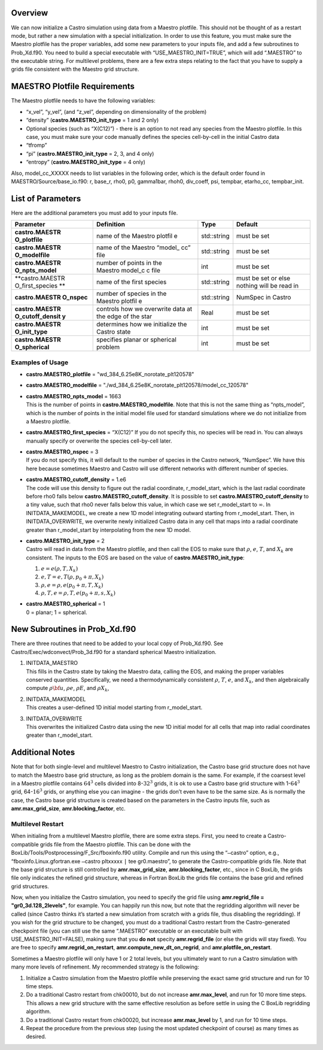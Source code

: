 Overview
========

We can now initialize a Castro simulation using data from a Maestro plotfile. This should not be thought of as a restart mode, but rather
a new simulation with a special initialization. In order to use this
feature, you must make sure the Maestro plotfile has the proper
variables, add some new parameters to your inputs file, and add a few
subroutines to Prob_Xd.f90. You need to build a special executable
with “USE_MAESTRO_INIT=TRUE”, which will add “.MAESTRO” to the
executable string. For multilevel problems, there are a few extra
steps relating to the fact that you have to supply a grids file
consistent with the Maestro grid structure.

MAESTRO Plotfile Requirements
=============================

The Maestro plotfile needs to have the following variables:

-  “x_vel”, “y_vel”, (and “z_vel”, depending on
   dimensionality of the problem)

-  “density” (**castro.MAESTRO_init_type** = 1 and 2 only)

-  Optional species (such as “X(C12)”) - there is an option to
   not read any species from the Maestro plotfile. In this case, you
   must make sure your code manually defines the species cell-by-cell
   in the initial Castro data

-  “tfromp”

-  “pi” (**castro.MAESTRO_init_type** = 2, 3, and 4 only)

-  “entropy” (**castro.MAESTRO_init_type** = 4 only)

Also, model_cc_XXXXX needs to list variables in the following order,
which is the default order found in MAESTRO/Source/base_io.f90: r,
base_r, rho0, p0, gamma1bar, rhoh0, div_coeff, psi, tempbar,
etarho_cc, tempbar_init.

List of Parameters
==================

Here are the additional parameters you must add to your inputs file.

+-----------------+-----------------+-----------------+-----------------+
| Parameter       | Definition      | Type            | Default         |
+=================+=================+=================+=================+
| **castro.MAESTR | name of the     | std::string     | must be set     |
| O_plotfile**    | Maestro plotfil |                 |                 |
|                 | e               |                 |                 |
+-----------------+-----------------+-----------------+-----------------+
| **castro.MAESTR | name of the     | std::string     | must be set     |
| O_modelfile**   | Maestro “model_ |                 |                 |
|                 | cc”             |                 |                 |
|                 | file            |                 |                 |
+-----------------+-----------------+-----------------+-----------------+
| **castro.MAESTR | number of       | int             | must be set     |
| O_npts_model**  | points in the   |                 |                 |
|                 | Maestro model_c |                 |                 |
|                 | c               |                 |                 |
|                 | file            |                 |                 |
+-----------------+-----------------+-----------------+-----------------+
| **castro.MAESTR | name of the     | std::string     | must be set or  |
| O_first_species | first species   |                 | else nothing    |
| **              |                 |                 | will be read in |
+-----------------+-----------------+-----------------+-----------------+
| **castro.MAESTR | number of       | std::string     | NumSpec in      |
| O_nspec**       | species in the  |                 | Castro          |
|                 | Maestro plotfil |                 |                 |
|                 | e               |                 |                 |
+-----------------+-----------------+-----------------+-----------------+
| **castro.MAESTR | controls how we | Real            | must be set     |
| O_cutoff_densit | overwrite data  |                 |                 |
| y**             | at the edge of  |                 |                 |
|                 | the star        |                 |                 |
+-----------------+-----------------+-----------------+-----------------+
| **castro.MAESTR | determines how  | int             | must be set     |
| O_init_type**   | we initialize   |                 |                 |
|                 | the             |                 |                 |
|                 | Castro state    |                 |                 |
+-----------------+-----------------+-----------------+-----------------+
| **castro.MAESTR | specifies       | int             | must be set     |
| O_spherical**   | planar or       |                 |                 |
|                 | spherical       |                 |                 |
|                 | problem         |                 |                 |
+-----------------+-----------------+-----------------+-----------------+

Examples of Usage
-----------------

-  **castro.MAESTRO_plotfile** = "wd_384_6.25e8K_norotate_plt120578"

-  **castro.MAESTRO_modelfile** = "./wd_384_6.25e8K_norotate_plt120578/model_cc_120578"

-  | **castro.MAESTRO_npts_model** = 1663
   | This is the number of
     points in **castro.MAESTRO_modelfile**. Note that this is not
     the same thing as “npts_model”, which is the number of points in
     the initial model file used for standard simulations where we do not
     initialize from a Maestro plotfile.

-  **castro.MAESTRO_first_species** = “X(C12)” If you do not
   specify this, no species will be read in. You can always manually
   specify or overwrite the species cell-by-cell later.

-  | **castro.MAESTRO_nspec** = 3
   | If you do not specify this, it
     will default to the number of species in the Castro network,
     “NumSpec”. We have this here because sometimes Maestro and Castro will use different networks with different number of species.

-  | **castro.MAESTRO_cutoff_density** = 1.e6
   | The code will use
     this density to figure out the radial coordinate, r_model_start,
     which is the last radial coordinate before rho0 falls below
     **castro.MAESTRO_cutoff_density**. It is possible to set
     **castro.MAESTRO_cutoff_density** to a tiny value, such that rho0
     never falls below this value, in which case we set r_model_start
     to :math:`\infty`. In INITDATA_MAKEMODEL, we create a new 1D model
     integrating outward starting from r_model_start. Then, in
     INITDATA_OVERWRITE, we overwrite newly initialized Castro data in
     any cell that maps into a radial coordinate greater than
     r_model_start by interpolating from the new 1D model.

-  | **castro.MAESTRO_init_type** = 2
   | Castro will read in data
     from the Maestro plotfile, and then call the EOS to make sure that
     :math:`\rho`, :math:`e`, :math:`T`, and :math:`X_k` are consistent. The inputs to the EOS
     are based on the value of **castro.MAESTRO_init_type**:

   #. :math:`e = e(\rho,T,X_k)`

   #. :math:`e,T = e,T(\rho,p_0+\pi,X_k)`

   #. :math:`\rho,e = \rho,e(p_0+\pi,T,X_k)`

   #. :math:`\rho,T,e = \rho,T,e(p_0+\pi,s,X_k)`

-  | **castro.MAESTRO_spherical** = 1
   | 0 = planar; 1 = spherical.

New Subroutines in Prob_Xd.f90
==============================

There are three routines that need to be added to your local copy of
Prob_Xd.f90. See Castro/Exec/wdconvect/Prob_3d.f90 for
a standard spherical Maestro initialization.

#. | INITDATA_MAESTRO
   | This fills in the Castro state by taking
     the Maestro data, calling the EOS, and making the proper variables
     conserved quantities. Specifically, we need a thermodynamically
     consistent :math:`\rho`, :math:`T`, :math:`e`, and :math:`X_k`, and then algebraically
     compute :math:`\rho{\bf u}`, :math:`\rho e`, :math:`\rho E`, and :math:`\rho X_k`,

#. | INITDATA_MAKEMODEL
   | This creates a user-defined 1D initial model starting from r_model_start.

#. | INITDATA_OVERWRITE
   | This overwrites the initialized Castro data using the new 1D initial model for all cells that map into
     radial coordinates greater than r_model_start.

Additional Notes
================

Note that for both single-level and multilevel Maestro to Castro initialization, the Castro base grid structure does not have to match
the Maestro base grid structure, as long as the problem domain is the
same. For example, if the coarsest level in a Maestro plotfile
contains :math:`64^3` cells divided into 8-\ :math:`32^3` grids, it is ok to use a
Castro base grid structure with 1-\ :math:`64^3` grid, 64-\ :math:`16^3` grids, or
anything else you can imagine - the grids don’t even have to be the
same size. As is normally the case, the Castro base grid structure is
created based on the parameters in the Castro inputs file, such as
**amr.max_grid_size**, **amr.blocking_factor**, etc.

Multilevel Restart
------------------

When initialing from a multilevel Maestro plotfile, there are some
extra steps. First, you need to create a Castro-compatible grids file
from the Maestro plotfile. This can be done with the
BoxLib/Tools/Postprocessing/F_Src/fboxinfo.f90 utility. Compile
and run this using the “``–``\ castro” option, e.g.,
“fboxinfo.Linux.gfortran.exe ``–``\ castro pltxxxxx ``|``
tee gr0.maestro”, to generate the Castro-compatible grids file. Note
that the base grid structure is still controlled by
**amr.max_grid_size**, **amr.blocking_factor**, etc., since in C BoxLib, the grids file only indicates the refined grid structure,
whereas in Fortran BoxLib the grids file contains the base grid and
refined grid structures.

Now, when you initialize the Castro simulation, you need to specify
the grid file using **amr.regrid_file = "gr0_3d.128_2levels"**,
for example. You can happily run this now, but note that the
regridding algorithm will never be called (since Castro thinks it’s
started a new simulation from scratch with a grids file, thus
disabling the regridding). If you wish for the grid structure to be
changed, you must do a traditional Castro restart from the
Castro-generated checkpoint file (you can still use the same
“.MAESTRO” executable or an executable built with
USE_MAESTRO_INIT=FALSE), making sure that you **do not** specity
**amr.regrid_file** (or else the grids will stay fixed). You are
free to specify **amr.regrid_on_restart**,
**amr.compute_new_dt_on_regrid**, and
**amr.plotfile_on_restart**.

Sometimes a Maestro plotfile will only have 1 or 2 total levels, but
you ultimately want to run a Castro simulation with many more levels
of refinement. My recommended strategy is the following:

#. Initialize a Castro simulation from the Maestro plotfile
   while preserving the exact same grid structure and run for 10 time
   steps.

#. Do a traditional Castro restart from chk00010, but do not
   increase **amr.max_level**, and run for 10 more time steps. This
   allows a new grid structure with the same effective resolution as
   before settle in using the C BoxLib regridding algorithm.

#. Do a traditional Castro restart from chk00020, but increase
   **amr.max_level** by 1, and run for 10 time steps.

#. Repeat the procedure from the previous step (using the most
   updated checkpoint of course) as many times as desired.
